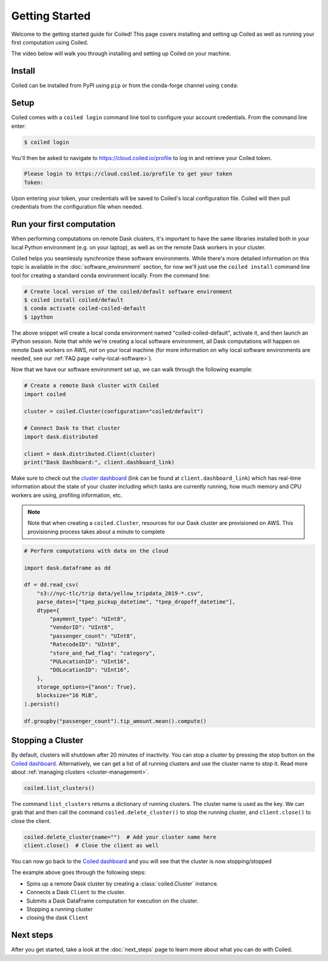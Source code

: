 .. _getting-started:

===============
Getting Started
===============

Welcome to the getting started guide for Coiled! This page covers installing and
setting up Coiled as well as running your first computation using Coiled.

The video below will walk you through installing and setting up Coiled on your machine.

.. raw:: html

   <div style="display: flex; justify-content: center;">
       <iframe width="560" height="315" src="https://www.youtube.com/embed/BsQK5_y1nvE" title="YouTube video player" frameborder="0" allow="accelerometer; autoplay; clipboard-write; encrypted-media; gyroscope; picture-in-picture" allowfullscreen></iframe>
   </div>


Install
-------

Coiled can be installed from PyPI using ``pip`` or from the conda-forge channel
using ``conda``:


.. panels::
    :body: text-center
    :header: text-center h5 bg-white

    Install with pip
    ^^^^^^^^^^^^^^^^

    .. code-block:: bash

        pip install coiled

    ---

    Install with conda
    ^^^^^^^^^^^^^^^^^^

    .. code-block:: bash

        conda install -c conda-forge coiled

.. dropdown:: For windows users
    :container: mb-2 border-0
    :title: bg-white text-left h6 mb-3
    :body: bg-white mb-3
    :animate: fade-in

    Windows users should use ``pip install coiled`` as Conda does not 
    reliably create ``coiled.exe`` -- something we're working to address.
    
    Windows users relying upon Anaconda Navigator to manage Python software 
    environments may want to install the PowerShell prompt for a
    convenient way to access the command prompt within a given local software
    environment.     
        
.. _coiled-setup:

Setup
-----

Coiled comes with a ``coiled login`` command line tool to configure your account
credentials. From the command line enter:

.. code-block:: bash

    $ coiled login


You'll then be asked to navigate to https://cloud.coiled.io/profile to log in
and retrieve your Coiled token.

.. code-block:: bash

    Please login to https://cloud.coiled.io/profile to get your token
    Token:

Upon entering your token, your credentials will be saved to Coiled's local
configuration file. Coiled will then pull credentials from the configuration
file when needed.

.. dropdown:: For windows users
    :container: mb-2 border-0
    :title: bg-white text-left h6 mb-3
    :body: bg-white mb-3
    :animate: fade-in

    Unless you are using WSL, you will need to go to a command 
    prompt or PowerShell window within an appropriate environment (i.e. 
    that includes coiled) to login via ``coiled``.
    
    However, because the Windows clipboard will not be active at 
    the 'Token:' prompt, users should provide the token as an argument:
    ``coiled login --token [your-token-here]``.
    Alternatively, users can use ``!coiled login --token [your-token-here]``
    from a Jupyter notebook.

        
.. _first-computation:

Run your first computation
--------------------------

When performing computations on remote Dask clusters, it's important to have the
same libraries installed both in your local Python environment (e.g. on your
laptop), as well as on the remote Dask workers in your cluster.

Coiled helps you seamlessly synchronize these software environments. While
there's more detailed information on this topic is available in the
:doc:`software_environment` section, for now we'll just use the
``coiled install`` command line tool for creating a standard conda environment
locally. From the command line:

.. code-block:: bash

    # Create local version of the coiled/default software environment
    $ coiled install coiled/default
    $ conda activate coiled-coiled-default
    $ ipython

The above snippet will create a local conda environment named
"coiled-coiled-default", activate it, and then launch an IPython session. Note
that while we're creating a local software environment, all Dask computations
will happen on remote Dask workers on AWS, *not* on your local machine (for more
information on why local software environments are needed, see our
:ref:`FAQ page <why-local-software>`).

.. dropdown:: For windows users
    :container: mb-2 border-0
    :title: bg-white text-left h6 mb-3
    :body: bg-white mb-3
    :animate: fade-in

    If you try something like ``coiled install coiled/default`` 
    from a Windows command prompt it will simply return a list of 
    dependencies for the selected environment. It is 
    straigthforward to use that dependency list to create a 
    ``environment.yml`` file, and with that use ``conda env create -f 
    environment.yml`` to create the desired software environment.
    
    See our
    :doc:`tutorial<tutorials/matching_coiled_senvs>` for how to do this.

Now that we have our software environment set up, we can walk through the
following example:

.. code-block:: python

    # Create a remote Dask cluster with Coiled
    import coiled

    cluster = coiled.Cluster(configuration="coiled/default")

    # Connect Dask to that cluster
    import dask.distributed

    client = dask.distributed.Client(cluster)
    print("Dask Dashboard:", client.dashboard_link)

Make sure to check out the
`cluster dashboard <https://docs.dask.org/en/latest/diagnostics-distributed.html>`_
(link can be found at ``client.dashboard_link``) which has real-time information
about the state of your cluster including which tasks are currently running, how
much memory and CPU workers are using, profiling information, etc.

.. note::

    Note that when creating a ``coiled.Cluster``, resources for our Dask cluster
    are provisioned on AWS. This provisioning process takes about a minute to
    complete


.. code-block:: python

    # Perform computations with data on the cloud

    import dask.dataframe as dd

    df = dd.read_csv(
        "s3://nyc-tlc/trip data/yellow_tripdata_2019-*.csv",
        parse_dates=["tpep_pickup_datetime", "tpep_dropoff_datetime"],
        dtype={
            "payment_type": "UInt8",
            "VendorID": "UInt8",
            "passenger_count": "UInt8",
            "RatecodeID": "UInt8",
            "store_and_fwd_flag": "category",
            "PULocationID": "UInt16",
            "DOLocationID": "UInt16",
        },
        storage_options={"anon": True},
        blocksize="16 MiB",
    ).persist()

    df.groupby("passenger_count").tip_amount.mean().compute()

.. raw:: html

   <div style="display: flex; justify-content: center;">
       <iframe width="560" height="315" src="https://www.youtube.com/embed/gSlUbo8TAqk" title="YouTube video player" frameborder="0" allow="accelerometer; autoplay; clipboard-write; encrypted-media; gyroscope; picture-in-picture" allowfullscreen></iframe>
   </div>

Stopping a Cluster
------------------

By default, clusters will shutdown after 20 minutes of inactivity. You can stop
a cluster by pressing the stop button on the
`Coiled dashboard <https://cloud.coiled.io/>`_. Alternatively, we can get a list
of all running clusters and use the cluster name to stop it. Read more about
:ref:`managing clusters <cluster-management>`.

.. code-block:: python

    coiled.list_clusters()

The command ``list_clusters`` returns a dictionary of running clusters. The
cluster name is used as the key. We can grab that and then call the command
``coiled.delete_cluster()`` to stop the running cluster, and ``client.close()``
to close the client.

.. code-block:: python

    coiled.delete_cluster(name="")  # Add your cluster name here
    client.close()  # Close the client as well

You can now go back to the `Coiled dashboard <https://cloud.coiled.io/>`_ and
you will see that the cluster is now stopping/stopped

The example above goes through the following steps:

- Spins up a remote Dask cluster by creating a :class:`coiled.Cluster` instance.
- Connects a Dask ``Client`` to the cluster.
- Submits a Dask DataFrame computation for execution on the cluster.
- Stopping a running cluster
- closing the dask ``Client``


Next steps
----------

After you get started, take a look at the :doc:`next_steps` page to learn more
about what you can do with Coiled.
